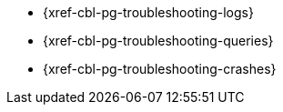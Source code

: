 // BEGIN -- inclusion/Menu part -- {root-partials}nav-skeleton-troubleshooting-<module>.adoc
// Used-by -- {root-partials}nav-skeleton.adoc
// Relies-on -- module context and especially, a loaded page-index.adoc
** {xref-cbl-pg-troubleshooting-logs}
** {xref-cbl-pg-troubleshooting-queries}
** {xref-cbl-pg-troubleshooting-crashes}
// END -- inclusion/Menu part -- {root-partials}nav-skeleton-troubleshooting-<module>.adoc
